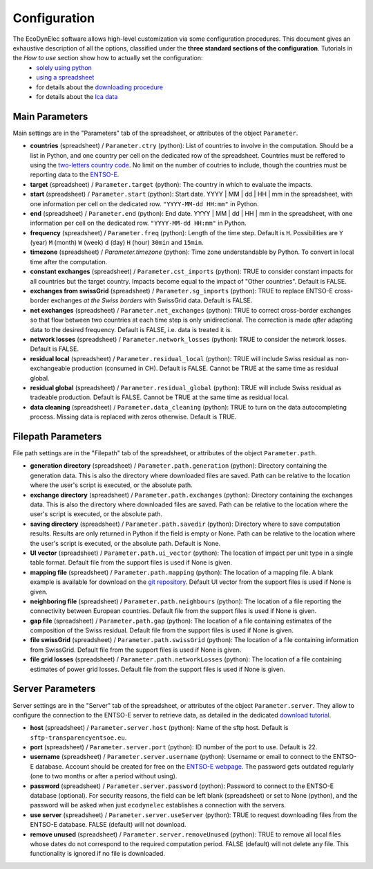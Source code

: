 Configuration
=============

The EcoDynElec software allows high-level customization via some configuration procedures. This document gives an exhaustive description of all the options, classified under the **three standard sections of the configuration**. Tutorials in the *How to use* section show how to actually set the configuration:
    * `solely using python <https://ecodynelec.readthedocs.io/en/latest/examples/with_python.html#configuration>`__
    * `using a spreadsheet <https://ecodynelec.readthedocs.io/en/latest/examples/with_spreadsheet.html#configuration>`__
    * for details about the `downloading procedure <https://ecodynelec.readthedocs.io/en/latest/examples/downloading.html#download-via-ecodynelec>`__
    * for details about the `lca data <https://ecodynelec.readthedocs.io/en/latest/examples/lca_data.html>`__






Main Parameters
---------------
Main settings are in the "Parameters" tab of the spreadsheet, or attributes of the object ``Parameter``.

* **countries** (spreadsheet) / ``Parameter.ctry`` (python): List of countries to involve in the computation. Should be a list in Python, and one country per cell on the dedicated row of the spreadsheet. Countries must be reffered to using the `two-letters country code <https://www.nationsonline.org/oneworld/country_code_list.htm>`_. No limit on the number of coutries to include, though the countries must be reporting data to the `ENTSO-E <https://transparency.entsoe.eu>`_.
* **target** (spreadsheet) / ``Parameter.target`` (python): The country in which to evaluate the impacts.
* **start** (spreadsheet) / ``Parameter.start`` (python): Start date. YYYY | MM | dd | HH | mm in the spreadsheet, with one information per cell on the dedicated row. ``"YYYY-MM-dd HH:mm"`` in Python.
* **end** (spreadsheet) / ``Parameter.end`` (python): End date. YYYY | MM | dd | HH | mm in the spreadsheet, with one information per cell on the dedicated row. ``"YYYY-MM-dd HH:mm"`` in Python.
* **frequency** (spreadsheet) / ``Parameter.freq`` (python): Length of the time step. Default is ``H``. Possibilities are ``Y`` (year) ``M`` (month) ``W`` (week) ``d`` (day) ``H`` (hour) ``30min`` and ``15min``.
* **timezone** (spreadsheet) / `Parameter.timezone` (python): Time zone understandable by Python. To convert in local time after the computation.
* **constant exchanges** (spreadsheet) / ``Parameter.cst_imports`` (python): TRUE to consider constant impacts for all countries but the target country. Impacts become equal to the impact of "Other countries". Default is FALSE.
* **exchanges from swissGrid** (spreadsheet) / ``Parameter.sg_imports`` (python): TRUE to replace ENTSO-E cross-border exchanges *at the Swiss borders* with SwissGrid data. Default is FALSE.
* **net exchanges** (spreadsheet) / ``Parameter.net_exchanges`` (python): TRUE to correct cross-border exchanges so that flow between two countries at each time step is only unidirectional. The correction is made *after* adapting data to the desired frequency. Default is FALSE, i.e. data is treated it is.
* **network losses** (spreadsheet) / ``Parameter.network_losses`` (python): TRUE to consider the network losses. Default is FALSE.
* **residual local** (spreadsheet) / ``Parameter.residual_local`` (python): TRUE will include Swiss residual as non-exchangeable production (consumed in CH). Default is FALSE. Cannot be TRUE at the same time as residual global.
* **residual global** (spreadsheet) / ``Parameter.residual_global`` (python): TRUE will include Swiss residual as tradeable production. Default is FALSE. Cannot be TRUE at the same time as residual local.
* **data cleaning** (spreadsheet) / ``Parameter.data_cleaning`` (python): TRUE to turn on the data autocompleting process. Missing data is replaced with zeros otherwise. Default is TRUE.



Filepath Parameters
-------------------
File path settings are in the "Filepath" tab of the spreadsheet, or attributes of the object ``Parameter.path``.

* **generation directory** (spreadsheet) / ``Parameter.path.generation`` (python): Directory containing the generation data. This is also the directory where downloaded files are saved. Path can be relative to the location where the user's script is executed, or the absolute path.
* **exchange directory** (spreadsheet) / ``Parameter.path.exchanges`` (python): Directory containing the exchanges data. This is also the directory where downloaded files are saved. Path can be relative to the location where the user's script is executed, or the absolute path.
* **saving directory** (spreadsheet) / ``Parameter.path.savedir`` (python): Directory where to save computation results. Results are only returned in Python if the field is empty or None. Path can be relative to the location where the user's script is executed, or the absolute path. Default is None.
* **UI vector** (spreadsheet) / ``Parameter.path.ui_vector`` (python): The location of impact per unit type in a single table format. Default file from the support files is used if None is given.
* **mapping file** (spreadsheet) / ``Parameter.path.mapping`` (python): The location of a mapping file. A blank example is available for download on the `git repository <https://github.com/LESBAT-HEIG-VD/EcoDynElec/raw/main/support_files/mapping_template.xlsx>`_. Default UI vector from the support files is used if None is given.
* **neighboring file** (spreadsheet) / ``Parameter.path.neighbours`` (python): The location of a file reporting the connectivity between European countries. Default file from the support files is used if None is given.
* **gap file** (spreadsheet) / ``Parameter.path.gap`` (python): The location of a file containing estimates of the composition of the Swiss residual. Default file from the support files is used if None is given.
* **file swissGrid** (spreadsheet) / ``Parameter.path.swissGrid`` (python): The location of a file containing information from SwissGrid. Default file from the support files is used if None is given.
* **file grid losses** (spreadsheet) / ``Parameter.path.networkLosses`` (python): The location of a file containing estimates of power grid losses. Default file from the support files is used if None is given.




Server Parameters
-------------------
Server settings are in the "Server" tab of the spreadsheet, or attributes of the object ``Parameter.server``. They allow to configure the connection to the ENTSO-E server to retrieve data, as detailed in the dedicated `download tutorial <https://ecodynelec.readthedocs.io/en/latest/examples/downloading.html>`_.

* **host** (spreadsheet) / ``Parameter.server.host`` (python): Name of the sftp host. Default is ``sftp-transparencyentsoe.eu``.
* **port** (spreadsheet) / ``Parameter.server.port`` (python): ID number of the port to use. Default is 22.
* **username** (spreadsheet) / ``Parameter.server.username`` (python): Username or email to connect to the ENTSO-E database. Account should be created for free on the `ENTSO-E webpage <https://transparency.entsoe.eu/>`_. The password gets outdated regularly (one to two months or after a period without using).
* **password** (spreadsheet) / ``Parameter.server.password`` (python): Password to connect to the ENTSO-E database (optional). For security reasons, the field can be left blank (spreadsheet) or set to None (python), and the password will be asked when just ``ecodynelec`` establishes a connection with the servers.
* **use server** (spreadsheet) / ``Parameter.server.useServer`` (python): TRUE to request downloading files from the ENTSO-E database. FALSE (default) will not download.
* **remove unused** (spreadsheet) / ``Parameter.server.removeUnused`` (python): TRUE to remove all local files whose dates do not correspond to the required computation period. FALSE (default) will not delete any file. This functionality is ignored if no file is downloaded.
